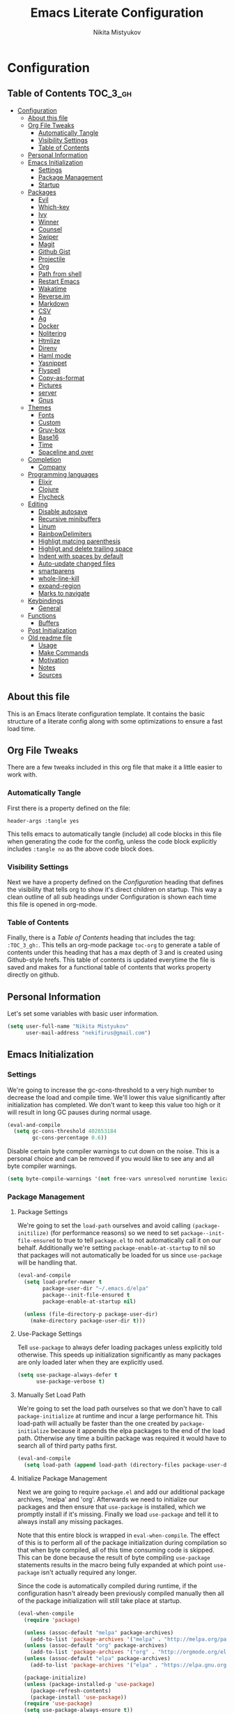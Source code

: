 #+TITLE: Emacs Literate Configuration
#+Author: Nikita Mistyukov
#+PROPERTY: header-args :tangle yes
#+STARTUP: indent

* Configuration
:PROPERTIES:
:VISIBILITY: children
:END:

** Table of Contents :TOC_3_gh:
- [[#configuration][Configuration]]
  - [[#about-this-file][About this file]]
  - [[#org-file-tweaks][Org File Tweaks]]
    - [[#automatically-tangle][Automatically Tangle]]
    - [[#visibility-settings][Visibility Settings]]
    - [[#table-of-contents][Table of Contents]]
  - [[#personal-information][Personal Information]]
  - [[#emacs-initialization][Emacs Initialization]]
    - [[#settings][Settings]]
    - [[#package-management][Package Management]]
    - [[#startup][Startup]]
  - [[#packages][Packages]]
    - [[#evil][Evil]]
    - [[#which-key][Which-key]]
    - [[#ivy][Ivy]]
    - [[#winner][Winner]]
    - [[#counsel][Counsel]]
    - [[#swiper][Swiper]]
    - [[#magit][Magit]]
    - [[#github-gist][Github Gist]]
    - [[#projectile][Projectile]]
    - [[#org][Org]]
    - [[#path-from-shell][Path from shell]]
    - [[#restart-emacs][Restart Emacs]]
    - [[#wakatime][Wakatime]]
    - [[#reverseim][Reverse.im]]
    - [[#markdown][Markdown]]
    - [[#csv][CSV]]
    - [[#ag][Ag]]
    - [[#docker][Docker]]
    - [[#nolitering][Nolitering]]
    - [[#htmlize][Htmlize]]
    - [[#direnv][Direnv]]
    - [[#haml-mode][Haml mode]]
    - [[#yasnippet][Yasnippet]]
    - [[#flyspell][Flyspell]]
    - [[#copy-as-format][Copy-as-format]]
    - [[#pictures][Pictures]]
    - [[#server][server]]
    - [[#gnus][Gnus]]
  - [[#themes][Themes]]
    - [[#fonts][Fonts]]
    - [[#custom][Custom]]
    - [[#gruv-box][Gruv-box]]
    - [[#base16][Base16]]
    - [[#time][Time]]
    - [[#spaceline-and-over][Spaceline and over]]
  - [[#completion][Completion]]
    - [[#company][Company]]
  - [[#programming-languages][Programming languages]]
    - [[#elixir][Elixir]]
    - [[#clojure][Clojure]]
    - [[#flycheck][Flycheck]]
  - [[#editing][Editing]]
    - [[#disable-autosave][Disable autosave]]
    - [[#recursive-minibuffers][Recursive minibuffers]]
    - [[#linum][Linum]]
    - [[#rainbowdelimiters][RainbowDelimiters]]
    - [[#highligt-matcing-parenthesis][Highligt matcing parenthesis]]
    - [[#highligt-and-delete-trailing-space][Highligt and delete trailing space]]
    - [[#indent-with-spaces-by-default][Indent with spaces by default]]
    - [[#auto-update-changed-files][Auto-update changed files]]
    - [[#smartparens][smartparens]]
    - [[#whole-line-kill][whole-line-kill]]
    - [[#expand-region][expand-region]]
    - [[#marks-to-navigate][Marks to navigate]]
  - [[#keybindings][Keybindings]]
    - [[#general][General]]
  - [[#functions][Functions]]
    - [[#buffers][Buffers]]
  - [[#post-initialization][Post Initialization]]
  - [[#old-readme-file][Old readme file]]
    - [[#usage][Usage]]
    - [[#make-commands][Make Commands]]
    - [[#motivation][Motivation]]
    - [[#notes][Notes]]
    - [[#sources][Sources]]

** About this file
This is an Emacs literate configuration template. It contains the basic structure
of a literate config along with some optimizations to ensure a fast load time.

** Org File Tweaks
There are a few tweaks included in this org file that make it a little easier to
work with.

*** Automatically Tangle
First there is a property defined on the file:

#+BEGIN_SRC :tangle no
header-args :tangle yes
#+END_SRC

This tells emacs to automatically tangle (include) all code blocks in this file when
generating the code for the config, unless the code block explicitly includes
=:tangle no= as the above code block does.

*** Visibility Settings
Next we have a property defined on the [[Configuration][Configuration]] heading that defines the visibility
that tells org to show it's direct children on startup. This way a clean outline of all
sub headings under Configuration is shown each time this file is opened in org-mode.

*** Table of Contents
Finally, there is a [[Table of Contents][Table of Contents]] heading that includes the tag: =:TOC_3_gh:=. This
tells an org-mode package =toc-org= to generate a table of contents under this heading
that has a max depth of 3 and is created using Github-style hrefs. This table of contents
is updated everytime the file is saved and makes for a functional table of contents that
works property directly on github.

** Personal Information
Let's set some variables with basic user information.

#+BEGIN_SRC emacs-lisp
(setq user-full-name "Nikita Mistyukov"
      user-mail-address "nekifirus@gmail.com")
#+END_SRC

** Emacs Initialization
*** Settings
We're going to increase the gc-cons-threshold to a very high number to decrease the load and compile time.
We'll lower this value significantly after initialization has completed. We don't want to keep this value
too high or it will result in long GC pauses during normal usage.

#+BEGIN_SRC emacs-lisp
(eval-and-compile
  (setq gc-cons-threshold 402653184
        gc-cons-percentage 0.6))
#+END_SRC

Disable certain byte compiler warnings to cut down on the noise. This is a personal choice and can be removed
if you would like to see any and all byte compiler warnings.

#+BEGIN_SRC emacs-lisp
(setq byte-compile-warnings '(not free-vars unresolved noruntime lexical make-local))
#+END_SRC

*** Package Management

**** Package Settings
We're going to set the =load-path= ourselves and avoid calling =(package-initilize)= (for
performance reasons) so we need to set =package--init-file-ensured= to true to tell =package.el=
to not automatically call it on our behalf. Additionally we're setting
=package-enable-at-startup= to nil so that packages will not automatically be loaded for us since
=use-package= will be handling that.

#+BEGIN_SRC emacs-lisp
  (eval-and-compile
    (setq load-prefer-newer t
          package-user-dir "~/.emacs.d/elpa"
          package--init-file-ensured t
          package-enable-at-startup nil)

    (unless (file-directory-p package-user-dir)
      (make-directory package-user-dir t)))
#+END_SRC

**** Use-Package Settings
Tell =use-package= to always defer loading packages unless explicitly told otherwise. This speeds up
initialization significantly as many packages are only loaded later when they are explicitly used.

#+BEGIN_SRC emacs-lisp
  (setq use-package-always-defer t
        use-package-verbose t)
#+END_SRC

**** Manually Set Load Path
We're going to set the load path ourselves so that we don't have to call =package-initialize= at
runtime and incur a large performance hit. This load-path will actually be faster than the one
created by =package-initialize= because it appends the elpa packages to the end of the load path.
Otherwise any time a builtin package was required it would have to search all of third party paths
first.

#+BEGIN_SRC emacs-lisp
  (eval-and-compile
    (setq load-path (append load-path (directory-files package-user-dir t "^[^.]" t))))
#+END_SRC

**** Initialize Package Management
Next we are going to require =package.el= and add our additional package archives, 'melpa' and 'org'.
Afterwards we need to initialize our packages and then ensure that =use-package= is installed, which
we promptly install if it's missing. Finally we load =use-package= and tell it to always install any
missing packages.

Note that this entire block is wrapped in =eval-when-compile=. The effect of this is to perform all
of the package initialization during compilation so that when byte compiled, all of this time consuming
code is skipped. This can be done because the result of byte compiling =use-package= statements results
in the macro being fully expanded at which point =use-package= isn't actually required any longer.

Since the code is automatically compiled during runtime, if the configuration hasn't already been
previously compiled manually then all of the package initialization will still take place at startup.

#+BEGIN_SRC emacs-lisp
  (eval-when-compile
    (require 'package)

    (unless (assoc-default "melpa" package-archives)
      (add-to-list 'package-archives '("melpa" . "http://melpa.org/packages/") t))
    (unless (assoc-default "org" package-archives)
      (add-to-list 'package-archives '("org" . "http://orgmode.org/elpa/") t))
    (unless (assoc-default "elpa" package-archives)
      (add-to-list 'package-archives '("elpa" . "https://elpa.gnu.org/packages") t))

    (package-initialize)
    (unless (package-installed-p 'use-package)
      (package-refresh-contents)
      (package-install 'use-package))
    (require 'use-package)
    (setq use-package-always-ensure t))
#+END_SRC
**** Extend use-package functionality
#+BEGIN_SRC emacs-lisp
  (use-package system-packages
    :custom
    (system-packages-noconfirm t))

  (use-package use-package-ensure-system-package)

  ;; :diminish keyword
  (use-package diminish)

  ;; :bind keyword
  (use-package bind-key)
#+END_SRC
*** Startup
**** Minimal GUI
Remove unnecessary GUI elements: menu-bar, tool-bar, and scroll-bar.
#+BEGIN_SRC emacs-lisp
(if (fboundp 'menu-bar-mode) (menu-bar-mode -1))
(if (fboundp 'tool-bar-mode) (tool-bar-mode -1))
(if (fboundp 'scroll-bar-mode) (scroll-bar-mode -1))
#+END_SRC
**** Scratch buffer
#+BEGIN_SRC emacs-lisp
(setq initial-scratch-message (format ";; Scratch buffer - started on %s\n\n" (current-time-string)))
#+END_SRC

**** Disable bip
#+BEGIN_SRC emacs-lisp
(setq ring-bell-function 'ignore)
#+END_SRC
**** Disable startup message
#+BEGIN_SRC emacs-lisp
(setq inhibit-startup-message t)
#+END_SRC
**** Just use ‘y’ or ‘n’ instead of ‘yes’ or ‘no’
#+BEGIN_SRC emacs-lisp
(fset 'yes-or-no-p 'y-or-n-p)
#+END_SRC

**** Start maximized
     TODO this is not working(
    #+BEGIN_SRC emacs-lisp
   (add-hook 'window-setup-hook 'toggle-frame-maximized t)
    #+END_SRC

**** Hippie
#+BEGIN_SRC emacs-lisp
  (global-set-key [remap dabbrev-expand] 'hippie-expand)
#+END_SRC

**** M-o to change window
#+BEGIN_SRC emacs-lisp
(global-set-key (kbd "M-o") 'other-window)
#+END_SRC
** Packages
*** Evil
Install, automatically load, and enable evil. It's like vim, but better!

# #+BEGIN_SRC emacs-lisp
#   (use-package evil
#     :ensure t
#     :init
#     (setq evil-want-integration nil)
#     :config
#     (evil-mode 1))

#   (use-package evil-collection
#     :after evil
#     :ensure t
#     :custom (evil-collection-company-use-tng nil)
#     :config (evil-collection-init))

#   (use-package evil-magit
#     :ensure t
#     :after magit
#     :init (setq evil-magit-want-horizontal-movement t))

#   (use-package evil-commentary
#     :ensure t
#     :config (evil-commentary-mode 1))

#   (use-package evil-goggles
#     :ensure t
#     :config (progn
#               (setq evil-goggles-duration 0.1)
#               (evil-goggles-mode 1)
#               (evil-goggles-use-diff-faces)))

#   (use-package evil-matchit
#     :ensure t
#     :config (global-evil-matchit-mode 1))

#   (use-package evil-surround
#   :ensure t
#   :config
#   (global-evil-surround-mode 1))
# #+END_SRC
# **** Disable evil in some modes
#   #+BEGIN_SRC emacs-lisp
#    (evil-set-initial-state 'help-mode 'emacs)
#   #+END_SRC
*** Which-key
Shows keybindings

#+BEGIN_SRC emacs-lisp
(use-package which-key
  :diminish which-key-mode
  :config
  (setq which-key-sort-order #'which-key-prefix-then-key-order
        which-key-sort-uppercase-first nil
        which-key-add-column-padding 1
        which-key-max-display-columns nil
        which-key-min-display-lines 5)
  (which-key-mode))
#+END_SRC

*** Ivy
Generic completion frontend that's just awesome! Let's install and enable it.

#+BEGIN_SRC emacs-lisp
(use-package ivy
  :diminish (ivy-mode . "")
  :demand t
  :config
  (ivy-mode 1)
;; add ‘recentf-mode’ and bookmarks to ‘ivy-switch-buffer’.
  (setq ivy-use-virtual-buffers t)
  ;; number of result lines to display
  (setq ivy-height 10)
  ;; does not count candidates
  (setq ivy-count-format "")
  ;; no regexp by default
  (setq ivy-initial-inputs-alist nil)
  ;; configure regexp engine.
  (setq ivy-re-builders-alist
	;; allow input not in order
        '((t   . ivy--regex-plus))))
#+END_SRC
*** Winner
#+BEGIN_SRC emacs-lisp
(use-package winner
  :diminish winner-mode
  :init
  (winner-mode))
#+END_SRC
*** Counsel
Counsel allows us to utilize ivy by replacing many built-in and common functions
with richer versions. Let's install it!

#+BEGIN_SRC emacs-lisp
(use-package counsel-projectile
  :after counsel projectile
  :config
  (counsel-projectile-mode))

(use-package counsel
  :diminish counsel-mode
  :bind
  (([remap menu-bar-open] . counsel-tmm)
   ([remap insert-char] . counsel-unicode-char)
   ([remap isearch-forward] . counsel-grep-or-swiper)
   :map mode-specific-map
   :prefix-map counsel-prefix-map
   :prefix "c"
   ("a" . counsel-apropos)
   ("b" . counsel-bookmark)
   ("B" . counsel-bookmarked-directory)
   ("c" . counsel-org-capture)
   ("d" . counsel-dired-jump)
   ("f" . counsel-file-jump)
   ("F" . counsel-faces)
   ("g" . counsel-org-goto)
   ("h" . counsel-command-history)
   ("H" . counsel-minibuffer-history)
   ("i" . counsel-imenu)
   ("j" . counsel-find-symbol)
   ("l" . counsel-locate)
   ("L" . counsel-find-library)
   ("m" . counsel-mark-ring)
   ("o" . counsel-outline)
   ("O" . counsel-find-file-extern)
   ("p" . counsel-package)
   ("r" . counsel-recentf)
   ("s g" . counsel-grep)
   ("s r" . counsel-rg)
   ("s s" . counsel-ag)
   ("t" . counsel-org-tag)
   ("v" . counsel-set-variable)
   ("w" . counsel-wmctrl)
   :map help-map
   ("F" . counsel-describe-face))
  :config
  (counsel-mode))

#+END_SRC

*** Swiper
Swiper is an awesome searching utility with a quick preview. Let's install it and
load it when =swiper= or =swiper-all= is called.

#+BEGIN_SRC emacs-lisp
(use-package swiper
  :commands (swiper swiper-all))
#+END_SRC

*** Magit
The magical git client. Let's load magit only when one of the several entry pont
functions we invoke regularly outside of magit is called.

#+BEGIN_SRC emacs-lisp
(use-package magit
  :commands (magit-status magit-blame-addition magit-log-buffer-file magit-log-all))

(use-package gitignore-mode
  :mode "/\\.gitignore$")

(use-package diff-hl
  :ensure t
  ;; Integrate with Magit and highlight changed files in the fringe of dired
  :hook ((magit-post-refresh . diff-hl-magit-post-refresh))
  :config (global-diff-hl-mode 1))

(use-package magit-gh-pulls
  :diminish magit-gh-pulls-mode)
  (add-hook 'magit-mode-hook 'turn-on-magit-gh-pulls)
;(use-package magithub
;  :after magit
;  :config
;  (magithub-feature-autoinject t)
;  (setq magithub-clone-default-directory "~/projects/github"))
#+END_SRC

*** Github Gist
#+BEGIN_SRC emacs-lisp
(use-package gist
:ensure t)
#+END_SRC

*** Projectile
Projectile is a quick and easy project management package that "just works". We're
going to install it and make sure it's loaded immediately.

#+BEGIN_SRC emacs-lisp
(use-package projectile
  :diminish projectile-mode
  :demand t
  :config
  (define-key projectile-mode-map (kbd "C-c p") 'projectile-command-map)
  (projectile-mode +1)
  :custom
  (projectile-completion-system 'ivy))
#+END_SRC

*** Org
**** Latest version
Let's include a newer version of org-mode than the one that is
built in. We're going to manually remove the org directories from
the load path, to ensure the version we want is prioritized
instead.

#+BEGIN_SRC emacs-lisp
       (use-package org
         :ensure org-plus-contrib
         :pin org
         :defer t
         :config
           (add-to-list 'org-modules 'org-habit)
           (add-to-list 'org-modules 'org-protocol))

       ;; Ensure ELPA org is prioritized above built-in org.
       (require 'cl)
       (setq load-path (remove-if (lambda (x) (string-match-p "org$" x)) load-path))
#+END_SRC

**** toc-org
Let's install and load the =toc-org= package after org mode is loaded. This is the package that automatically generates an up to date table of contents for us.

      #+BEGIN_SRC emacs-lisp
      (use-package toc-org
        :after org
        :init (add-hook 'org-mode-hook #'toc-org-enable))
      #+END_SRC

**** calendar
 #+BEGIN_SRC emacs-lisp
   (use-package calendar
     :ensure nil
     :custom
     (calendar-week-start-day 1))
 #+END_SRC
**** Capture
 #+BEGIN_SRC emacs-lisp
   (setq org-default-notes-file "~/org/refile.org")
 #+END_SRC
**** Agenda
 #+BEGIN_SRC emacs-lisp
 (setq org-agenda-files '("~/org/refile.org" "~/org/gtd.org"))
 (setq org-agenda-custom-commands
  '(("N" "NEXT" todo "TODO"
     ((org-agenda-overriding-header "Do it now")
     (org-agenda-skip-function #'my-org-agenda-skip-all-siblings-but-first)))))

    (defun my-org-agenda-skip-all-siblings-but-first ()
      "Skip all but the first non-done entry."
      (let (should-skip-entry)
        (unless (org-current-is-todo)
        (setq should-skip-entry t))
      (save-excursion
        (while (and (not should-skip-entry) (org-goto-sibling t))
          (when (org-current-is-todo)
            (setq should-skip-entry t))))
      (when should-skip-entry
        (or (outline-next-heading)
          (goto-char (point-max))))))

      (defun org-current-is-todo ()
        (string= "TODO" (org-get-todo-state)))
 #+END_SRC
**** Refile
#+BEGIN_SRC emacs-lisp
(setq org-refile-targets '(("~/org/gtd.org" :maxlevel . 3)
                           ("~/org/someday.org" :level . 1)))
#+END_SRC
**** Modules
  #+BEGIN_SRC emacs-lisp
  ;;  (add-to-list 'org-modules 'org-habit)
  ;;  (add-to-list 'org-modules 'org-protocol)
  #+END_SRC
**** GTD
#+BEGIN_SRC emacs-lisp
;; Custom Key Bindings
(global-set-key (kbd "<f12>") 'org-agenda)
(global-set-key (kbd "<f8>") 'org-cycle-agenda-files)
(global-set-key (kbd "<f9> g") 'gnus)
(global-set-key (kbd "<f9> c") 'counsel-org-capture)

(global-set-key (kbd "<f11>") 'org-clock-goto)
(global-set-key (kbd "C-<f11>") 'org-clock-in)

;; TODO states and faces
(setq org-todo-keywords '((sequence "TODO(t)" "WAITING(w)" "|" "DONE(d)" "CANCELLED(c)" "PHONE")))

(setq org-use-fast-todo-selection t)

;; Capture templates
(setq org-capture-templates
      (quote (("t" "todo" entry (file "~/org/refile.org")
               "* TODO %?\n%U\n%a\n%i" :clock-in t :clock-resume t)
              ("n" "note" entry (file "~/org/refile.org")
               "* %? :NOTE:\n%U\n%a\n%i" :clock-in t :clock-resume t)
              ("r" "respond" entry (file "~/org/refile.org")
               "* TODO Respond to %:from on %:subject\nSCHEDULED: %t\n%U\n%a\n" :clock-in t :clock-resume t :immediate-finish t)
              ("w" "From web" entry (file+headline "~/org/refile.org" "From web")
               "* %? %:annotation\n%U\n#+BEGIN_QUOTE\n%i\n[[%:link][Source]]\n#+END_QUOTE\n\n")
	      ("W" "Link" entry (file+headline "~/org/refile.org" "Links")
               "* %?\n%U\n%:annotation")
              ("c" "Current clocked" entry (clock)
               "* %:annotation\n\n#+BEGIN_QUOTE\n%i\n[[%:link][Source]]\n#+END_QUOTE\n\n" :immediate-finish t)
              ("C" "Current clocked link" entry (clock)
               "* %:annotation\n" :immediate-finish t)
              ("p" "Phone call" entry (file "~/org/refile.org")
               "* PHONE %? :PHONE:\n%U" :clock-in t :clock-resume t))))
;; Resume clocking task when emacs is restarted
(org-clock-persistence-insinuate)
;;
;; Show lot of clocking history so it's easy to pick items off the C-F11 list
(setq org-clock-history-length 23)

;; Resume clocking task on clock-in if the clock is open
(setq org-clock-in-resume t)
;; Save clock data and state changes and notes in the LOGBOOK drawer
(setq org-clock-into-drawer t)
;; Sometimes I change tasks I'm clocking quickly - this removes clocked tasks with 0:00 duration
(setq org-clock-out-remove-zero-time-clocks t)
;; Clock out when moving task to a done state
(setq org-clock-out-when-done t)
;; Save the running clock and all clock history when exiting Emacs, load it on startup
(setq org-clock-persist t)
;; Do not prompt to resume an active clock
(setq org-clock-persist-query-resume nil)
;; Enable auto clock resolution for finding open clocks
(setq org-clock-auto-clock-resolution (quote when-no-clock-is-running))
;; Include current clocking task in clock reports
(setq org-clock-report-include-clocking-task t)
;; Startup indented
(setq org-startup-indented t)

#+END_SRC
*** Path from shell
 #+BEGIN_SRC emacs-lisp
 (use-package exec-path-from-shell
   :ensure t
   :config (when (memq window-system '(mac ns))
	     (exec-path-from-shell-initialize)))
 #+END_SRC
*** Restart Emacs
#+BEGIN_SRC emacs-lisp
  (use-package restart-emacs
      :commands (restart-emacs))
#+END_SRC
*** Wakatime
#+BEGIN_SRC emacs-lisp
  (use-package wakatime-mode
    :ensure t
    :demand t
    :diminish wakatime-mode
    :config (global-wakatime-mode))
#+END_SRC
*** [[https://github.com/a13/reverse-im.el][Reverse.im]]
This is beatiful thing for users with non-latin kbd layouts
#+BEGIN_SRC emacs-lisp
  (use-package reverse-im
    :config
    (add-to-list 'reverse-im-modifiers 'super)
    (add-to-list 'reverse-im-input-methods "russian-computer")
    (reverse-im-mode t))
#+END_SRC
*** Markdown
#+BEGIN_SRC emacs-lisp
  (use-package markdown-mode
    :ensure t
    :commands (markdown-mode gfm-mode)
    :mode (("README\\.md\\'" . gfm-mode)
           ("\\.md\\'" . markdown-mode)
           ("\\.markdown\\'" . markdown-mode))
    :init (setq markdown-command "multimarkdown"))
#+END_SRC
*** CSV
    csv mode
#+BEGIN_SRC emacs-lisp
  (use-package csv-mode
    :ensure t
    :mode "\\.csv$"
    :config
      (setq csv-separators '(";")))
#+END_SRC
*** Ag
#+BEGIN_SRC emacs-lisp
  (use-package ag
    :ensure-system-package (ag . silversearcher-ag)
    :custom
    (ag-highlight-search t "Highlight the current search term."))
#+END_SRC
*** Docker

Copypasted from a13
#+BEGIN_SRC emacs-lisp
  (use-package docker
    :ensure t
    :bind
    (:map mode-specific-map
          ("d" . docker)))

  ;; not sure if these two should be here
  (use-package dockerfile-mode
    :mode "Dockerfile\\'")

  (use-package docker-compose-mode)
#+END_SRC
*** Nolitering
    Beatiful feature from Wiedzmin config. Save all emacs package's files in data dir
#+BEGIN_SRC emacs-lisp
  (use-package no-littering
    :ensure t
    :custom
    (no-littering-var-directory (expand-file-name "data/" user-emacs-directory)))
#+END_SRC
*** Htmlize
#+BEGIN_SRC emacs-lisp
  (use-package htmlize)

#+END_SRC
*** Direnv
    How I lived without it?
    #+BEGIN_SRC emacs-lisp
      (use-package direnv)
    #+END_SRC
*** Haml mode
#+BEGIN_SRC emacs-lisp
  (use-package haml-mode)
#+END_SRC
*** Yasnippet
#+BEGIN_SRC emacs-lisp
  (use-package yasnippet
    :diminish yas-minor-mode
    :config
    (yas-global-mode 1))
  (use-package yasnippet-snippets)
#+END_SRC
*** Flyspell
#+BEGIN_SRC emacs-lisp
(use-package flyspell
  :ensure t
  :defer t
  :diminish flyspell-mode
  :init
  (progn (add-hook 'prog-mode-hook 'flyspell-mode)))
#+END_SRC
*** Copy-as-format
#+BEGIN_SRC emacs-lisp
(use-package copy-as-format
  :custom
  (copy-as-format-default "slack")
  :bind
  (:map mode-specific-map
        :prefix-map copy-as-format-prefix-map
        :prefix "f"
        ("f" . copy-as-format)
        ("a" . copy-as-format-asciidoc)
        ("b" . copy-as-format-bitbucket)
        ("d" . copy-as-format-disqus)
        ("g" . copy-as-format-github)
        ("l" . copy-as-format-gitlab)
        ("c" . copy-as-format-hipchat)
        ("h" . copy-as-format-html)
        ("j" . copy-as-format-jira)
        ("m" . copy-as-format-markdown)
        ("w" . copy-as-format-mediawiki)
        ("o" . copy-as-format-org-mode)
        ("p" . copy-as-format-pod)
        ("r" . copy-as-format-rst)
        ("s" . copy-as-format-slack)))

#+END_SRC
*** Pictures
#+BEGIN_SRC emacs-lisp
(org-babel-do-load-languages
 'org-babel-load-languages
 '(
   (ditaa . t)
   (plantuml . t)
   )) ; this line activates ditaa


(setq org-ditaa-jar-path "~/.emacs.d/ditaa.jar")
(setq org-plantuml-jar-path "~/.emacs.d/plantuml.jar")

(use-package plantuml-mode
  :config
  (add-to-list 'auto-mode-alist '("\\.plantuml\\'" . plantuml-mode))
  (setq plantuml-jar-path "~/.emacs.d/plantuml.jar")

)
(add-to-list 'auto-mode-alist '("\\.plantuml\\'" . plantuml-mode))
#+END_SRC
*** server
#+begin_src emacs-lisp
(server-start)
#+end_src
*** Gnus
#+begin_src emacs-lisp
(setq gnus-select-method
      '(nnimap "gmail"
	       (nnimap-address "imap.gmail.com")  ; it could also be imap.googlemail.com if that's your server.
	       (nnimap-server-port 993)
	       (nnimap-stream ssl)))

(setq smtpmail-smtp-server "smtp.gmail.com"
      smtpmail-smtp-service 587
      gnus-ignored-newsgroups "^to\\.\\|^[0-9. ]+\\( \\|$\\)\\|^[\"]\"[#'()]")

#+end_src
** Themes
This section for themes and colors
*** Fonts
From a13/.emacs.d
#+BEGIN_SRC emacs-lisp
  (use-package faces
    :ensure nil
    :defer t
    :custom
    (face-font-family-alternatives '(("Consolas" "Monaco" "Monospace")))
    :config
    (set-face-attribute 'default
                        nil
                        :family (caar face-font-family-alternatives)
                        :weight 'regular
                        :width 'semi-condensed
                        ;; (/ (* 19 (display-pixel-height)) (display-mm-height))
                        :height (if (> (display-pixel-height) 1079) 120 160))
    (set-fontset-font "fontset-default" 'cyrillic
                      (font-spec :registry "iso10646-1" :script 'cyrillic)))
#+END_SRC
*** Custom
#+BEGIN_SRC emacs-lisp
  (use-package custom
    :ensure nil
    :custom
    (custom-safe-themes t))
#+END_SRC

*** Gruv-box
#+BEGIN_SRC emacs-lisp
  ;; (use-package gruvbox-theme)
  ;; ;
  ;; :config
  ;; ;
  ;; (load-theme 'gruvbox-dark-medium))
#+END_SRC

*** Base16
#+BEGIN_SRC emacs-lisp
(use-package base16-theme
  :ensure t
  :config
  (load-theme 'base16-gruvbox-dark-hard t))
#+END_SRC
*** Time
#+BEGIN_SRC emacs-lisp
  (use-package time
    :ensure nil
    :custom
    (display-time-default-load-average nil)
    (display-time-24hr-format t)
    :config
    (display-time-mode t))
#+END_SRC
*** Spaceline and over
#+BEGIN_SRC emacs-lisp
  ;; (use-package spaceline
  ;;   :config
  ;;   (require 'spaceline-config)
  ;;   (spaceline-spacemacs-theme))

  (use-package all-the-icons
    :config
    (add-to-list
     'all-the-icons-mode-icon-alist
     '(package-menu-mode all-the-icons-octicon "package" :v-adjust 0.0)))

  (use-package all-the-icons-dired
    :hook
    (dired-mode . all-the-icons-dired-mode))

  ;; (use-package spaceline-all-the-icons
  ;;   :after spaceline
  ;;   :config
  ;;   (spaceline-all-the-icons-theme))

  (use-package all-the-icons-ivy
    :after ivy projectile
    :custom
    (all-the-icons-ivy-buffer-commands '() "Don't use for buffers.")
    :config
    (all-the-icons-ivy-setup))
#+END_SRC
** Completion
*** Company
#+BEGIN_SRC emacs-lisp
(use-package company
  :ensure t
  :diminish company-mode
  :config
  (global-company-mode)
  (setq company-tooltip-limit 10)
  (setq company-dabbrev-downcase 0)
  (setq company-idle-delay 0)
  (setq company-echo-delay 0)
  (setq company-minimum-prefix-length 2)
  (setq company-require-match nil)
  (setq company-selection-wrap-around t)
  (setq company-tooltip-align-annotations t)
  ;; (setq company-tooltip-flip-when-above t)
  (setq company-transformers '(company-sort-by-occurrence)) ; weight by frequency
  (define-key company-active-map [tab] 'company-complete-common-or-cycle)
  (define-key company-active-map (kbd "TAB") 'company-complete-common-or-cycle)
  (define-key company-active-map (kbd "TAB") 'company-complete-common-or-cycle)
  (use-package company-statistics
    :ensure t
    :config
    (add-hook 'after-init-hook 'company-statistics-mode)))
#+END_SRC

** Programming languages
*** Elixir
#+BEGIN_SRC emacs-lisp
  ;; Set up the basic Elixir mode.

  (use-package elixir-mode
    :commands elixir-mode
    :mode (("\\.ex\\'" . elixir-mode)
           ("\\.exs\\'" . elixir-mode))
    :config
    (add-hook 'elixir-mode-hook 'alchemist-mode)
    ;; (add-hook 'elixir-mode-hook
    ;;         (lambda () (add-hook 'before-save-hook 'elixir-format nil t)))
    )

  ;; Alchemist offers integration with the Mix tool.
  (use-package alchemist
    :config
    (setq alchemist-key-command-prefix (kbd "C-c ,"))
    (setq alchemist-test-truncate-lines nil)
    :commands alchemist-mode)

  (use-package flycheck-mix
    :config
    (flycheck-mix-setup))
  ;; To use this you need to localy install credo and bunt. See package repo for instructions
  ;; (use-package flycheck-elixir-credo
  ;;            :init (add-hook 'elixir-mode-hook 'flycheck-elixir-credo-setup))


  ;; (use-package flycheck-credo
  ;;   :defer t
  ;;   :init (add-hook 'flycheck-mode-hook #'flycheck-credo-setup))
#+END_SRC

*** Clojure
#+BEGIN_SRC emacs-lisp
(use-package clojure-mode)
(use-package clojure-mode-extra-font-locking)
(use-package clojure-snippets)
(use-package cider)

#+END_SRC

*** Flycheck
#+BEGIN_SRC emacs-lisp
  (use-package flycheck
    :diminish flycheck-mode
    :ensure t)
    (global-flycheck-mode)
#+END_SRC
** Editing
The section for good tools for editing text and code
*** Disable autosave
#+BEGIN_SRC emacs-lisp
  (setq-default auto-save-default nil create-lockfiles nil
                make-backup-files nil)
#+END_SRC
*** Recursive minibuffers
# #+BEGIN_SRC emacs-lisp
#   (enable-recursive-minibuffers t)
# #+END_SRC
*** Linum
    try to disable linum.
#+BEGIN_SRC emacs-lisp
  ;; (global-linum-mode 1)
#+END_SRC
*** RainbowDelimiters
#+BEGIN_SRC emacs-lisp
(use-package rainbow-delimiters
  :commands (rainbow-delimiters-mode)
  :init
  (add-hook 'prog-mode-hook #'rainbow-delimiters-mode))

(use-package rainbow-identifiers
  :hook
  (prog-mode . rainbow-identifiers-mode))

(use-package rainbow-mode
  :diminish rainbow-mode
  :hook prog-mode)
#+END_SRC
*** Highligt matcing parenthesis
#+BEGIN_SRC emacs-lisp
  (custom-set-variables '(show-paren-delay 0.0))
  (show-paren-mode t)
#+END_SRC
*** Highligt and delete trailing space
#+BEGIN_SRC emacs-lisp
  (defun my/buf-show-trailing-whitespace ()
    (interactive)
    (setq show-trailing-whitespace t))
  (add-hook 'prog-mode-hook #'my/buf-show-trailing-whitespace)
  (custom-set-faces '(trailing-whitespace ((t (:background "dim gray")))))
  (add-hook 'write-file-hooks 'delete-trailing-whitespace)
#+END_SRC
*** Indent with spaces by default
#+BEGIN_SRC emacs-lisp
  (setq-default indent-tabs-mode nil)
#+END_SRC
*** Auto-update changed files
#+BEGIN_SRC emacs-lisp
  (global-auto-revert-mode t)
#+END_SRC
*** smartparens

Auto-close delimiters and blocks as you type.

#+BEGIN_SRC emacs-lisp
  (use-package smartparens
    :demand t
    :diminish smartparens-mode
    :config
    ;; (setq sp-autowrap-region nil) ; let evil-surround handle this

    (require 'smartparens-config)

    ;; disable smartparens in evil-mode's replace state (they conflict)
    ;; (add-hook 'evil-replace-state-entry-hook #'turn-off-smartparens-mode)
    ;; (add-hook 'evil-replace-state-exit-hook  #'turn-on-smartparens-mode)

    (sp-local-pair '(xml-mode nxml-mode php-mode) "<!--" "-->"
                   :post-handlers '(("| " "SPC")))

    ;; disable global pairing for `
    (sp-pair "`" nil :actions :rem)

    (smartparens-global-mode))
#+END_SRC
*** whole-line-kill
#+BEGIN_SRC emacs-lisp
(use-package whole-line-or-region
  :diminish whole-line-or-region-local-mode
  :config (whole-line-or-region-global-mode))
#+END_SRC
*** expand-region
#+BEGIN_SRC emacs-lisp
(use-package expand-region
  :bind
  ("C-=" . er/expand-region))
#+END_SRC
*** Marks to navigate
Good thing from this [[https://www.masteringemacs.org/article/fixing-mark-commands-transient-mark-mode][article]]
#+begin_src emacs-lisp
(defun push-mark-no-activate ()
  "Pushes `point' to `mark-ring' and does not activate the region
   Equivalent to \\[set-mark-command] when \\[transient-mark-mode] is disabled"
   (interactive)
   (push-mark (point) t nil)
   (message "Pushed mark to ring"))
(global-set-key (kbd "C-`") 'push-mark-no-activate)

(defun jump-to-mark ()
  "Jumps to the local mark, respecting the `mark-ring' order.
  This is the same as using \\[set-mark-command] with the prefix argument."
  (interactive)
  (set-mark-command 1))
(global-set-key (kbd "M-`") 'jump-to-mark)
#+end_src
** Keybindings
*** General
#+BEGIN_SRC emacs-lisp
  ;; (use-package general :ensure t
  ;;   :config
  ;;   (general-evil-setup t)

  ;;   (general-define-key
  ;;    :states '(normal visual insert emacs)
  ;;    :prefix "SPC"
  ;;    :non-normal-prefix "C-M-SPC"

  ;;     ;; simple command
  ;;     "/"   'swiper
  ;;     "TAB" '(switch-to-prev-buffer :which-key "prev buffer")
  ;;     "SPC" 'counsel-M-x

  ;;     ;; Applications
  ;;     "a" '(:ignore t :which-key "Applications")
  ;;     "ar" 'ranger
  ;;     "ad" 'dired

  ;;     ;; Buffers
  ;;     "b" '(:ignore t :which-key "Buffers")
  ;;     "bn" 'evil-buffer-new
  ;;     "bb" 'ivy-switch-buffer
  ;;     "bd" 'kill-this-buffer
  ;;     "bo" 'kill-over-buffers

  ;;     ;; Windows
  ;;     "w" '(:ignore t :which-key "Windows")
  ;;     "wo" 'other-window
  ;;     "wh" 'evil-window-left
  ;;     "wH" 'evil-window-move-far-left
  ;;     "wj" 'evil-window-down
  ;;     "wJ" 'evil-window-move-very-bottom
  ;;     "wk" 'evil-window-up
  ;;     "wK" 'evil-window-very-top
  ;;     "wl" 'evil-window-right
  ;;     "wL" 'evil-window-move-far-right
  ;;     "ws" 'evil-window-split
  ;;     "wv" 'evil-window-vsplit
  ;;     "ww" 'evil-window-next
  ;;     "wW" 'evil-window-prev
  ;;     "wd" 'delete-window
  ;;     "wm" 'delete-other-windows
  ;;     "wu" 'winner-undo
  ;;     "wr" 'winner-redo

  ;;     ;; Files
  ;;     "f" '(:ignore t :which-key "Files")
  ;;     "ff" 'counsel-find-file
  ;;     "fs" 'save-buffer

  ;;     ;; Magit
  ;;     "g" '(:ignore t :which-key "Git")
  ;;     "gs" 'magit-status

  ;;     ; Projectile
  ;;     "p" '(:ignore t :which-key "Projectile")
  ;;     "pp" 'projectile-switch-project
  ;;     "pT" 'projectile-test-project
  ;;     "pf" 'counsel-projectile

  ;;     ;; Search
  ;;     "s" '(:ignore t :which-key "Search")
  ;;     "sb" 'counsel-bookmark
  ;;     "sd" 'counsel-dired-jump
  ;;     "sh" 'counsel-command-history
  ;;     "si" 'counsel-imenu
  ;;     "sl" 'counsel-locate
  ;;     "sr" 'counsel-recentf
  ;;     "ss" 'counsel-ag
  ;;     "sv" 'counsel-set-variable

  ;;     ;; Quit
  ;;     "q" '(:ignore t :which-key "Quit")
  ;;     "qr" 'restart-emacs
  ;;     "qq" 'kill-emacs))

#+END_SRC

** Functions
*** Buffers
**** Kill other buffers
#+BEGIN_SRC emacs-lisp
(defun kill-other-buffers ()
      "Kill all other buffers."
      (interactive)
      (mapc 'kill-buffer (delq (current-buffer) (buffer-list))))
#+END_SRC
** Post Initialization
Let's lower our GC thresholds back down to a sane level.

#+BEGIN_SRC emacs-lisp
(setq gc-cons-threshold 16777216
      gc-cons-percentage 0.1)
#+END_SRC

** Old readme file
I'm get template from starter kit and save it here

Emacs Literate Starter
======================

This is a simple starter template that provides everything needed to begin writing a literate
configuration for Emacs. It includes several optimizations that ensures that the config is
loaded very quickly. It benefits heavily from being byte compiled.


*** Usage

Install

    git clone https://github.com/gilbertw1/emacs-literate-starter.git ~/.emacs.d

Compile (not required, but recommended)

    cd ~/.emacs.d
    make compile

Run

    emacs


*** Make Commands

**clean**: Delete compiled files

    make clean

**compile**: Byte compile for performance (Recompile required when new changes are made)

    make compile


*** Motivation

When I got started with my own literate configuration I had a difficult time figuring out
exactly what I needed to do to create and load it properly. While not being overly difficult
and having a large number of examples available, I still found it a bit challenging to get
a literate configuration up and running initially.

Additionally, once I got started with my own literate configuration running it was much slower
to load than I was used to. After a fair bit of research I was able to find a number of ways to
speed up the load time of Emacs significantly. As a result, I'd like to pass on these optimizations
to others and save them a similar amount of time and experiementation.


*** Notes
**** Configuration can be run without being byte compiled first, but will load slower as a result.
**** If configuration has been byte compiled then recompilation is required to pick up new config changes.

*** Sources
A majority of the optimizations used in this config were sourced from:

**** https://github.com/hlissner/doom-emacs
**** https://github.com/nilcons/emacs-use-package-fast
**** https://www.reddit.com/r/emacs/comments/3kqt6e/2_easy_little_known_steps_to_speed_up_emacs_start/
